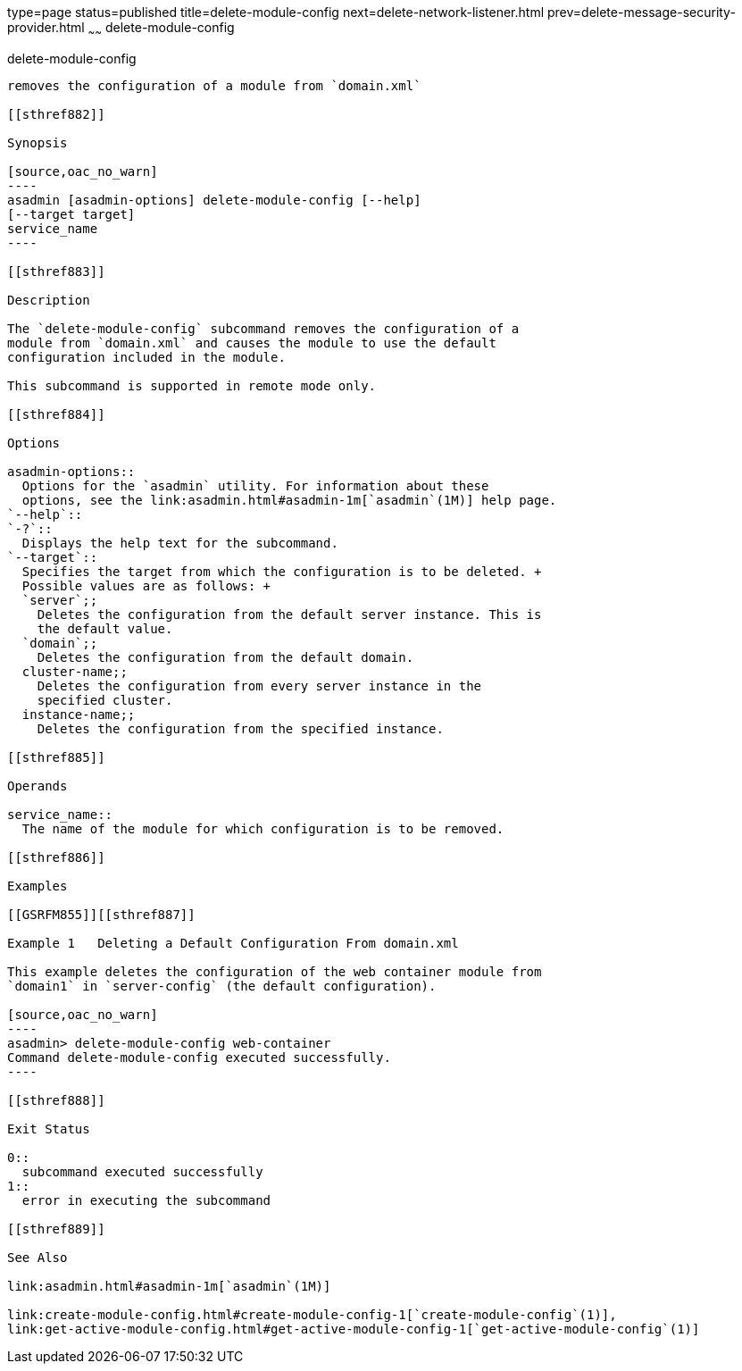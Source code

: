 type=page
status=published
title=delete-module-config
next=delete-network-listener.html
prev=delete-message-security-provider.html
~~~~~~
delete-module-config
====================

[[delete-module-config-1]][[GSRFM854]][[delete-module-config]]

delete-module-config
--------------------

removes the configuration of a module from `domain.xml`

[[sthref882]]

Synopsis

[source,oac_no_warn]
----
asadmin [asadmin-options] delete-module-config [--help]
[--target target]
service_name
----

[[sthref883]]

Description

The `delete-module-config` subcommand removes the configuration of a
module from `domain.xml` and causes the module to use the default
configuration included in the module.

This subcommand is supported in remote mode only.

[[sthref884]]

Options

asadmin-options::
  Options for the `asadmin` utility. For information about these
  options, see the link:asadmin.html#asadmin-1m[`asadmin`(1M)] help page.
`--help`::
`-?`::
  Displays the help text for the subcommand.
`--target`::
  Specifies the target from which the configuration is to be deleted. +
  Possible values are as follows: +
  `server`;;
    Deletes the configuration from the default server instance. This is
    the default value.
  `domain`;;
    Deletes the configuration from the default domain.
  cluster-name;;
    Deletes the configuration from every server instance in the
    specified cluster.
  instance-name;;
    Deletes the configuration from the specified instance.

[[sthref885]]

Operands

service_name::
  The name of the module for which configuration is to be removed.

[[sthref886]]

Examples

[[GSRFM855]][[sthref887]]

Example 1   Deleting a Default Configuration From domain.xml

This example deletes the configuration of the web container module from
`domain1` in `server-config` (the default configuration).

[source,oac_no_warn]
----
asadmin> delete-module-config web-container
Command delete-module-config executed successfully.
----

[[sthref888]]

Exit Status

0::
  subcommand executed successfully
1::
  error in executing the subcommand

[[sthref889]]

See Also

link:asadmin.html#asadmin-1m[`asadmin`(1M)]

link:create-module-config.html#create-module-config-1[`create-module-config`(1)],
link:get-active-module-config.html#get-active-module-config-1[`get-active-module-config`(1)]


